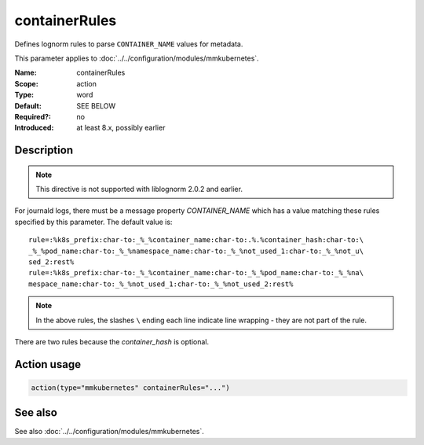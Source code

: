 .. _param-mmkubernetes-containerrules:
.. _mmkubernetes.parameter.action.containerrules:

containerRules
==============

.. index::
   single: mmkubernetes; containerRules
   single: containerRules

.. summary-start

Defines lognorm rules to parse ``CONTAINER_NAME`` values for metadata.

.. summary-end

This parameter applies to :doc:`../../configuration/modules/mmkubernetes`.

:Name: containerRules
:Scope: action
:Type: word
:Default: SEE BELOW
:Required?: no
:Introduced: at least 8.x, possibly earlier

Description
-----------
.. note::

    This directive is not supported with liblognorm 2.0.2 and earlier.

For journald logs, there must be a message property `CONTAINER_NAME`
which has a value matching these rules specified by this parameter.
The default value is::

    rule=:%k8s_prefix:char-to:_%_%container_name:char-to:.%.%container_hash:char-to:\
    _%_%pod_name:char-to:_%_%namespace_name:char-to:_%_%not_used_1:char-to:_%_%not_u\
    sed_2:rest%
    rule=:%k8s_prefix:char-to:_%_%container_name:char-to:_%_%pod_name:char-to:_%_%na\
    mespace_name:char-to:_%_%not_used_1:char-to:_%_%not_used_2:rest%

.. note::

    In the above rules, the slashes ``\`` ending each line indicate
    line wrapping - they are not part of the rule.

There are two rules because the `container_hash` is optional.

Action usage
------------
.. _param-mmkubernetes-action-containerrules:
.. _mmkubernetes.parameter.action.containerrules-usage:

.. code-block:: rsyslog

   action(type="mmkubernetes" containerRules="...")

See also
--------
See also :doc:`../../configuration/modules/mmkubernetes`.
